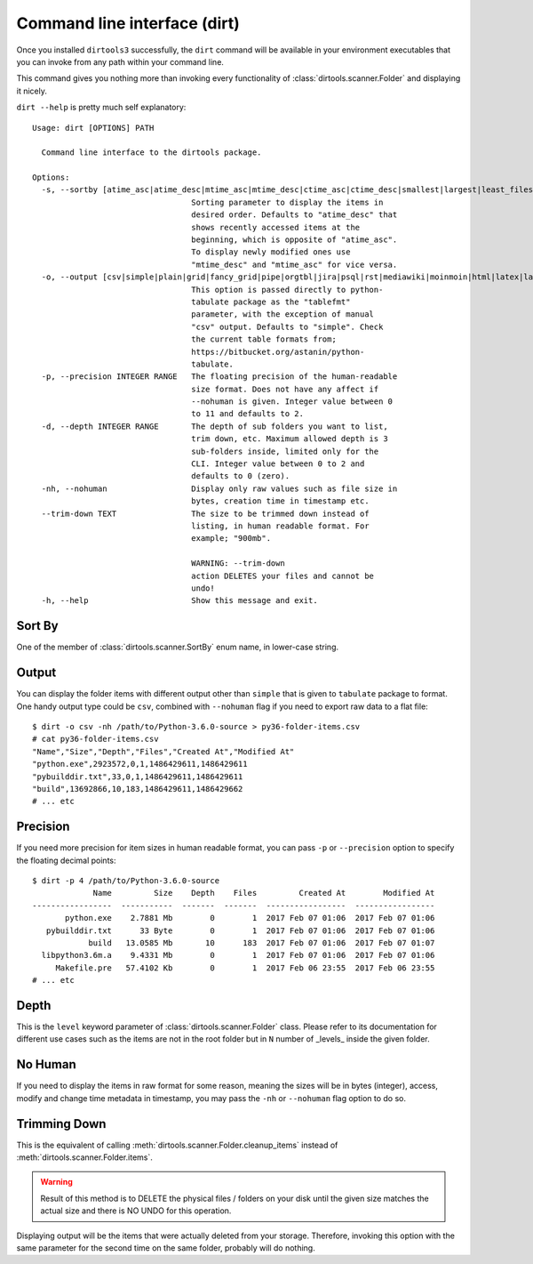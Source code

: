 Command line interface (dirt)
=============================

Once you installed ``dirtools3`` successfully, the ``dirt`` command will be
available in your environment executables that you can invoke from any path
within your command line.

This command gives you nothing more than invoking every functionality of
:class:`dirtools.scanner.Folder` and displaying it nicely.

``dirt --help`` is pretty much self explanatory::

    Usage: dirt [OPTIONS] PATH

      Command line interface to the dirtools package.

    Options:
      -s, --sortby [atime_asc|atime_desc|mtime_asc|mtime_desc|ctime_asc|ctime_desc|smallest|largest|least_files|most_files|least_depth|most_depth]
                                      Sorting parameter to display the items in
                                      desired order. Defaults to "atime_desc" that
                                      shows recently accessed items at the
                                      beginning, which is opposite of "atime_asc".
                                      To display newly modified ones use
                                      "mtime_desc" and "mtime_asc" for vice versa.
      -o, --output [csv|simple|plain|grid|fancy_grid|pipe|orgtbl|jira|psql|rst|mediawiki|moinmoin|html|latex|latex_booktabs|tsv|textile]
                                      This option is passed directly to python-
                                      tabulate package as the "tablefmt"
                                      parameter, with the exception of manual
                                      "csv" output. Defaults to "simple". Check
                                      the current table formats from;
                                      https://bitbucket.org/astanin/python-
                                      tabulate.
      -p, --precision INTEGER RANGE   The floating precision of the human-readable
                                      size format. Does not have any affect if
                                      --nohuman is given. Integer value between 0
                                      to 11 and defaults to 2.
      -d, --depth INTEGER RANGE       The depth of sub folders you want to list,
                                      trim down, etc. Maximum allowed depth is 3
                                      sub-folders inside, limited only for the
                                      CLI. Integer value between 0 to 2 and
                                      defaults to 0 (zero).
      -nh, --nohuman                  Display only raw values such as file size in
                                      bytes, creation time in timestamp etc.
      --trim-down TEXT                The size to be trimmed down instead of
                                      listing, in human readable format. For
                                      example; "900mb".

                                      WARNING: --trim-down
                                      action DELETES your files and cannot be
                                      undo!
      -h, --help                      Show this message and exit.


Sort By
-------
One of the member of :class:`dirtools.scanner.SortBy` enum name, in lower-case string.


Output
------

You can display the folder items with different output other than ``simple`` that is
given to ``tabulate`` package to format. One handy output type could be ``csv``, combined with
``--nohuman`` flag if you need to export raw data to a flat file::

    $ dirt -o csv -nh /path/to/Python-3.6.0-source > py36-folder-items.csv
    # cat py36-folder-items.csv
    "Name","Size","Depth","Files","Created At","Modified At"
    "python.exe",2923572,0,1,1486429611,1486429611
    "pybuilddir.txt",33,0,1,1486429611,1486429611
    "build",13692866,10,183,1486429611,1486429662
    # ... etc


Precision
---------

If you need more precision for item sizes in human readable format, you can pass ``-p``
or ``--precision`` option to specify the floating decimal points::

    $ dirt -p 4 /path/to/Python-3.6.0-source
                 Name         Size    Depth    Files         Created At        Modified At
    -----------------  -----------  -------  -------  -----------------  -----------------
           python.exe    2.7881 Mb        0        1  2017 Feb 07 01:06  2017 Feb 07 01:06
       pybuilddir.txt      33 Byte        0        1  2017 Feb 07 01:06  2017 Feb 07 01:06
                build   13.0585 Mb       10      183  2017 Feb 07 01:06  2017 Feb 07 01:07
      libpython3.6m.a    9.4331 Mb        0        1  2017 Feb 07 01:06  2017 Feb 07 01:06
         Makefile.pre   57.4102 Kb        0        1  2017 Feb 06 23:55  2017 Feb 06 23:55
    # ... etc


Depth
-----
This is the ``level`` keyword parameter of :class:`dirtools.scanner.Folder` class.
Please refer to its documentation for different use cases such as the items are not in
the root folder but in ``N`` number of _levels_ inside the given folder.

No Human
--------
If you need to display the items in raw format for some reason, meaning the sizes will
be in bytes (integer), access, modify and change time metadata in timestamp, you may
pass the ``-nh`` or ``--nohuman`` flag option to do so.

Trimming Down
-------------

This is the equivalent of calling :meth:`dirtools.scanner.Folder.cleanup_items`
instead of :meth:`dirtools.scanner.Folder.items`.

.. warning::

    Result of this method is to DELETE the physical files / folders
    on your disk until the given size matches the actual size
    and there is NO UNDO for this operation.

Displaying output will be the items that were actually deleted from your storage.
Therefore, invoking this option with the same parameter for the second time on the
same folder, probably will do nothing.